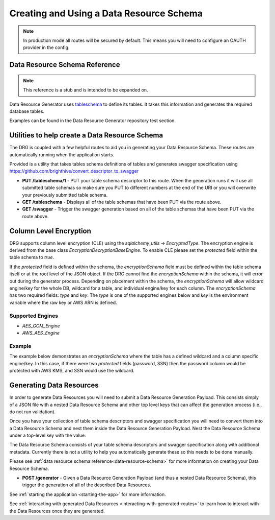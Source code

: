 .. _basic-usage:

Creating and Using a Data Resource Schema
=========================================

.. note::
    In production mode all routes will be secured by default. This means you will need to configure an OAUTH provider in the config.

.. _data-resource-schema:

Data Resource Schema Reference
------------------------------

.. note::
    This reference is a stub and is intended to be expanded on.

Data Resource Generator uses `tableschema <https://specs.frictionlessdata.io/table-schema/>`_ to define its tables. It takes this information and generates the required database tables.

Examples can be found in the Data Resource Generator repository test section.

Utilities to help create a Data Resource Schema
-----------------------------------------------

The DRG is coupled with a few helpful routes to aid you in generating your Data Resource Schema. These routes are automatically running when the application starts.

Provided is a utility that takes tables schema definitions of tables and generates swagger specification using https://github.com/brighthive/convert_descriptor_to_swagger

* **PUT /tableschema/1** - PUT your table schema descriptor to this route. When the generation runs it will use all submitted table schemas so make sure you PUT to different numbers at the end of the URI or you will overwrite your previously submitted table schema.
* **GET /tableschema** - Displays all of the table schemas that have been PUT via the route above.
* **GET /swagger** - Trigger the swagger generation based on all of the table schemas that have been PUT via the route above.

.. _generating-data-resources:

Column Level Encryption
-----------------------

DRG supports column level encryption (CLE) using the `sqlalchemy_utils` -> `EncryptedType`. The encryption engine is derived from the base class `EncryptionDecryptionBaseEngine`. To enable CLE please set the `protected` field within the table schema to `true`.

.. code-block:: JSON
    :caption: Data Resource Schema -- Inside table schema

    {
        "name":"password",
        "title":"Person's Password",
        "type":"string",
        "description":"This is left intentionally generic.",
        "constraints":{ },
        "protected": true
    }


If the `protected` field is defined within the schema, the `encryptionSchema` field must be defined within the table schema itself or at the root level of the JSON object. If the DRG cannot find the `encryptionSchema` within the schema, it will error out during the generator process. Depending on placement within the schema, the `encryptionSchema` will allow wildcard engine/key for the whole DB, wildcard for a table, and individual engine/key for each column. The `encryptionSchema` has two required fields: `type` and `key`. The `type` is one of the supported engines below and `key` is the environment variable where the raw key or AWS ARN is defined.

Supported Engines
'''''''''''''''''

- `AES_GCM_Engine`
- `AWS_AES_Engine`

Example
'''''''

The example below demonstrates an `encryptionSchema` where the table has a defined wildcard and a column specific engine/key. In this case, if there were two `protected` fields (password, SSN) then the password column would be protected with AWS KMS, and SSN would use the wildcard.

.. code-block:: JSON
    :caption: Data Resource Schema -- Inside table schema
    
    {
        "encryptionSchema": {
            "*": {
                "key": "DB_TABLE_PEOPLE_WILDCARD",
                "type": "AES_256_GCM"
            },
            "password" : {
                "key": "DB_PEOPLE_KMS_ARN",
                "type": "AWS_AES_Engine"
            }
        }
    }

Generating Data Resources
-------------------------

In order to generate Data Resources you will need to submit a Data Resource Generation Payload. This consists simply of a JSON file with a nested Data Resource Schema and other top level keys that can affect the generation process (i.e., do not run validation).

Once you have your collection of table schema descriptors and swagger specification you will need to convert them into a Data Resource Schema and nest them inside the Data Resource Generation Payload. Nest the Data Resource Schema under a top-level key with the value:

.. code-block:: JSON
    :caption: Data Resource Generation Payload
    :emphasize-lines: 2

    {
        "data_resource_schema": {}
    }

The Data Resource Schema consists of your table schema descriptors and swagger specification along with additional metadata. Currently there is not a utility to help you automatically generate these so this needs to be done manually.

Please see :ref:`data resource schema reference<data-resource-schema>` for more information on creating your Data Resource Schema.

* **POST /generator** - Given a Data Resource Generation Payload (and thus a nested Data Resource Schema), this trigger the generation of all of the described Data Resources.

See :ref:`starting the application <starting-the-app>` for more information.

See :ref:`interacting with generated Data Resources <interacting-with-generated-routes>` to learn how to interact with the Data Resources once they are generated.

